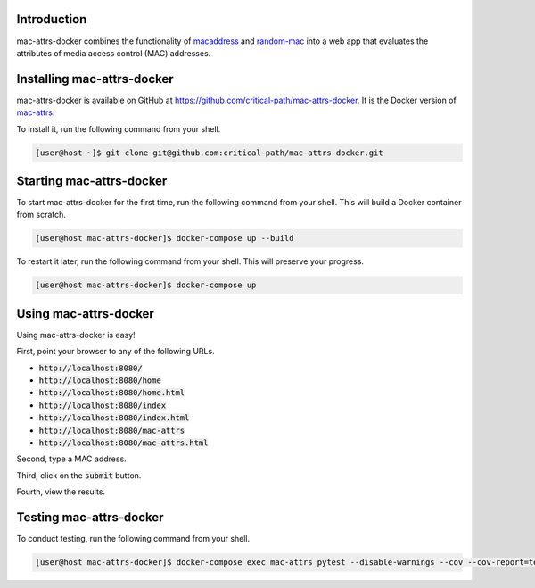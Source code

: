 Introduction
============

mac-attrs-docker combines the functionality of `macaddress <https://github.com/critical-path/macaddress>`__ and `random-mac <https://github.com/critical-path/random-mac>`__ into a web app that evaluates the attributes of media access control (MAC) addresses.

Installing mac-attrs-docker
===========================

mac-attrs-docker is available on GitHub at https://github.com/critical-path/mac-attrs-docker.  It is the Docker version of `mac-attrs <https://github.com/critical-path/mac-attrs>`__.

To install it, run the following command from your shell.

.. code-block:: console

   [user@host ~]$ git clone git@github.com:critical-path/mac-attrs-docker.git

Starting mac-attrs-docker
=========================

To start mac-attrs-docker for the first time, run the following command from your shell.  This will build a Docker container from scratch.

.. code-block:: console

   [user@host mac-attrs-docker]$ docker-compose up --build

To restart it later, run the following command from your shell.  This will preserve your progress.

.. code-block:: console

   [user@host mac-attrs-docker]$ docker-compose up

Using mac-attrs-docker
======================

Using mac-attrs-docker is easy!

First, point your browser to any of the following URLs.

* :code:`http://localhost:8080/`
* :code:`http://localhost:8080/home`
* :code:`http://localhost:8080/home.html`
* :code:`http://localhost:8080/index`
* :code:`http://localhost:8080/index.html`
* :code:`http://localhost:8080/mac-attrs`
* :code:`http://localhost:8080/mac-attrs.html`

Second, type a MAC address.

Third, click on the :code:`submit` button.

Fourth, view the results.

Testing mac-attrs-docker
========================

To conduct testing, run the following command from your shell.

.. code-block:: console

   [user@host mac-attrs-docker]$ docker-compose exec mac-attrs pytest --disable-warnings --cov --cov-report=term-missing
